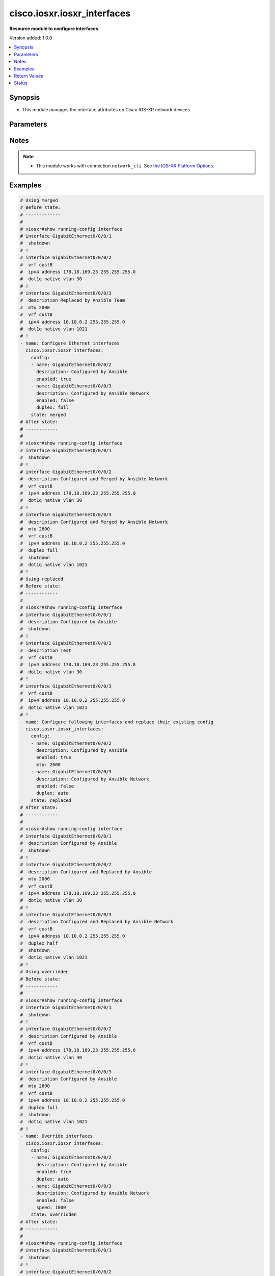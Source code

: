 .. _cisco.iosxr.iosxr_interfaces_module:


****************************
cisco.iosxr.iosxr_interfaces
****************************

**Resource module to configure interfaces.**


Version added: 1.0.0

.. contents::
   :local:
   :depth: 1


Synopsis
--------
- This module manages the interface attributes on Cisco IOS-XR network devices.




Parameters
----------

.. raw:: html

    <table  border=0 cellpadding=0 class="documentation-table">
        <tr>
            <th colspan="2">Parameter</th>
            <th>Choices/<font color="blue">Defaults</font></th>
            <th width="100%">Comments</th>
        </tr>
            <tr>
                <td colspan="2">
                    <div class="ansibleOptionAnchor" id="parameter-"></div>
                    <b>config</b>
                    <a class="ansibleOptionLink" href="#parameter-" title="Permalink to this option"></a>
                    <div style="font-size: small">
                        <span style="color: purple">list</span>
                         / <span style="color: purple">elements=dictionary</span>
                    </div>
                </td>
                <td>
                </td>
                <td>
                        <div>A dictionary of interface options</div>
                </td>
            </tr>
                                <tr>
                    <td class="elbow-placeholder"></td>
                <td colspan="1">
                    <div class="ansibleOptionAnchor" id="parameter-"></div>
                    <b>description</b>
                    <a class="ansibleOptionLink" href="#parameter-" title="Permalink to this option"></a>
                    <div style="font-size: small">
                        <span style="color: purple">string</span>
                    </div>
                </td>
                <td>
                </td>
                <td>
                        <div>Interface description.</div>
                </td>
            </tr>
            <tr>
                    <td class="elbow-placeholder"></td>
                <td colspan="1">
                    <div class="ansibleOptionAnchor" id="parameter-"></div>
                    <b>duplex</b>
                    <a class="ansibleOptionLink" href="#parameter-" title="Permalink to this option"></a>
                    <div style="font-size: small">
                        <span style="color: purple">string</span>
                    </div>
                </td>
                <td>
                        <ul style="margin: 0; padding: 0"><b>Choices:</b>
                                    <li>full</li>
                                    <li>half</li>
                        </ul>
                </td>
                <td>
                        <div>Configures the interface duplex mode. Default is auto-negotiation when not configured.</div>
                </td>
            </tr>
            <tr>
                    <td class="elbow-placeholder"></td>
                <td colspan="1">
                    <div class="ansibleOptionAnchor" id="parameter-"></div>
                    <b>enabled</b>
                    <a class="ansibleOptionLink" href="#parameter-" title="Permalink to this option"></a>
                    <div style="font-size: small">
                        <span style="color: purple">boolean</span>
                    </div>
                </td>
                <td>
                        <ul style="margin: 0; padding: 0"><b>Choices:</b>
                                    <li>no</li>
                                    <li><div style="color: blue"><b>yes</b>&nbsp;&larr;</div></li>
                        </ul>
                </td>
                <td>
                        <div>Administrative state of the interface.</div>
                        <div>Set the value to <code>True</code> to administratively enable the interface or <code>False</code> to disable it.</div>
                </td>
            </tr>
            <tr>
                    <td class="elbow-placeholder"></td>
                <td colspan="1">
                    <div class="ansibleOptionAnchor" id="parameter-"></div>
                    <b>mtu</b>
                    <a class="ansibleOptionLink" href="#parameter-" title="Permalink to this option"></a>
                    <div style="font-size: small">
                        <span style="color: purple">integer</span>
                    </div>
                </td>
                <td>
                </td>
                <td>
                        <div>Sets the MTU value for the interface. Applicable for Ethernet interfaces only.</div>
                        <div>Refer to vendor documentation for valid values.</div>
                </td>
            </tr>
            <tr>
                    <td class="elbow-placeholder"></td>
                <td colspan="1">
                    <div class="ansibleOptionAnchor" id="parameter-"></div>
                    <b>name</b>
                    <a class="ansibleOptionLink" href="#parameter-" title="Permalink to this option"></a>
                    <div style="font-size: small">
                        <span style="color: purple">string</span>
                         / <span style="color: red">required</span>
                    </div>
                </td>
                <td>
                </td>
                <td>
                        <div>Full name of the interface to configure in <code>type + path</code> format. e.g. <code>GigabitEthernet0/0/0/0</code></div>
                </td>
            </tr>
            <tr>
                    <td class="elbow-placeholder"></td>
                <td colspan="1">
                    <div class="ansibleOptionAnchor" id="parameter-"></div>
                    <b>speed</b>
                    <a class="ansibleOptionLink" href="#parameter-" title="Permalink to this option"></a>
                    <div style="font-size: small">
                        <span style="color: purple">integer</span>
                    </div>
                </td>
                <td>
                </td>
                <td>
                        <div>Configure the speed for an interface. Default is auto-negotiation when not configured.</div>
                </td>
            </tr>

            <tr>
                <td colspan="2">
                    <div class="ansibleOptionAnchor" id="parameter-"></div>
                    <b>running_config</b>
                    <a class="ansibleOptionLink" href="#parameter-" title="Permalink to this option"></a>
                    <div style="font-size: small">
                        <span style="color: purple">string</span>
                    </div>
                </td>
                <td>
                </td>
                <td>
                        <div>This option is used only with state <em>parsed</em>.</div>
                        <div>The value of this option should be the output received from the IOS-XR device by executing the command <b>show running-config interface</b>.</div>
                        <div>The state <em>parsed</em> reads the configuration from <code>running_config</code> option and transforms it into Ansible structured data as per the resource module&#x27;s argspec and the value is then returned in the <em>parsed</em> key within the result.</div>
                </td>
            </tr>
            <tr>
                <td colspan="2">
                    <div class="ansibleOptionAnchor" id="parameter-"></div>
                    <b>state</b>
                    <a class="ansibleOptionLink" href="#parameter-" title="Permalink to this option"></a>
                    <div style="font-size: small">
                        <span style="color: purple">string</span>
                    </div>
                </td>
                <td>
                        <ul style="margin: 0; padding: 0"><b>Choices:</b>
                                    <li><div style="color: blue"><b>merged</b>&nbsp;&larr;</div></li>
                                    <li>parsed</li>
                                    <li>deleted</li>
                                    <li>replaced</li>
                                    <li>rendered</li>
                                    <li>gathered</li>
                                    <li>overridden</li>
                        </ul>
                </td>
                <td>
                        <div>The state of the configuration after module completion</div>
                </td>
            </tr>
    </table>
    <br/>


Notes
-----

.. note::
   - This module works with connection ``network_cli``. See `the IOS-XR Platform Options <../network/user_guide/platform_iosxr.html>`_.



Examples
--------

.. code-block:: yaml

    # Using merged
    # Before state:
    # -------------
    #
    # viosxr#show running-config interface
    # interface GigabitEthernet0/0/0/1
    #  shutdown
    # !
    # interface GigabitEthernet0/0/0/2
    #  vrf custB
    #  ipv4 address 178.18.169.23 255.255.255.0
    #  dot1q native vlan 30
    # !
    # interface GigabitEthernet0/0/0/3
    #  description Replaced by Ansible Team
    #  mtu 2000
    #  vrf custB
    #  ipv4 address 10.10.0.2 255.255.255.0
    #  dot1q native vlan 1021
    # !
    - name: Configure Ethernet interfaces
      cisco.iosxr.iosxr_interfaces:
        config:
        - name: GigabitEthernet0/0/0/2
          description: Configured by Ansible
          enabled: true
        - name: GigabitEthernet0/0/0/3
          description: Configured by Ansible Network
          enabled: false
          duplex: full
        state: merged
    # After state:
    # ------------
    #
    # viosxr#show running-config interface
    # interface GigabitEthernet0/0/0/1
    #  shutdown
    # !
    # interface GigabitEthernet0/0/0/2
    #  description Configured and Merged by Ansible Network
    #  vrf custB
    #  ipv4 address 178.18.169.23 255.255.255.0
    #  dot1q native vlan 30
    # !
    # interface GigabitEthernet0/0/0/3
    #  description Configured and Merged by Ansible Network
    #  mtu 2600
    #  vrf custB
    #  ipv4 address 10.10.0.2 255.255.255.0
    #  duplex full
    #  shutdown
    #  dot1q native vlan 1021
    # !
    # Using replaced
    # Before state:
    # ------------
    #
    # viosxr#show running-config interface
    # interface GigabitEthernet0/0/0/1
    #  description Configured by Ansible
    #  shutdown
    # !
    # interface GigabitEthernet0/0/0/2
    #  description Test
    #  vrf custB
    #  ipv4 address 178.18.169.23 255.255.255.0
    #  dot1q native vlan 30
    # !
    # interface GigabitEthernet0/0/0/3
    #  vrf custB
    #  ipv4 address 10.10.0.2 255.255.255.0
    #  dot1q native vlan 1021
    # !
    - name: Configure following interfaces and replace their existing config
      cisco.iosxr.iosxr_interfaces:
        config:
        - name: GigabitEthernet0/0/0/2
          description: Configured by Ansible
          enabled: true
          mtu: 2000
        - name: GigabitEthernet0/0/0/3
          description: Configured by Ansible Network
          enabled: false
          duplex: auto
        state: replaced
    # After state:
    # ------------
    #
    # viosxr#show running-config interface
    # interface GigabitEthernet0/0/0/1
    #  description Configured by Ansible
    #  shutdown
    # !
    # interface GigabitEthernet0/0/0/2
    #  description Configured and Replaced by Ansible
    #  mtu 2000
    #  vrf custB
    #  ipv4 address 178.18.169.23 255.255.255.0
    #  dot1q native vlan 30
    # !
    # interface GigabitEthernet0/0/0/3
    #  description Configured and Replaced by Ansible Network
    #  vrf custB
    #  ipv4 address 10.10.0.2 255.255.255.0
    #  duplex half
    #  shutdown
    #  dot1q native vlan 1021
    # !
    # Using overridden
    # Before state:
    # ------------
    #
    # viosxr#show running-config interface
    # interface GigabitEthernet0/0/0/1
    #  shutdown
    # !
    # interface GigabitEthernet0/0/0/2
    #  description Configured by Ansible
    #  vrf custB
    #  ipv4 address 178.18.169.23 255.255.255.0
    #  dot1q native vlan 30
    # !
    # interface GigabitEthernet0/0/0/3
    #  description Configured by Ansible
    #  mtu 2600
    #  vrf custB
    #  ipv4 address 10.10.0.2 255.255.255.0
    #  duplex full
    #  shutdown
    #  dot1q native vlan 1021
    # !
    - name: Override interfaces
      cisco.iosxr.iosxr_interfaces:
        config:
        - name: GigabitEthernet0/0/0/2
          description: Configured by Ansible
          enabled: true
          duplex: auto
        - name: GigabitEthernet0/0/0/3
          description: Configured by Ansible Network
          enabled: false
          speed: 1000
        state: overridden
    # After state:
    # ------------
    #
    # viosxr#show running-config interface
    # interface GigabitEthernet0/0/0/1
    #  shutdown
    # !
    # interface GigabitEthernet0/0/0/2
    #  description Configured and Overridden by Ansible Network
    #  vrf custB
    #  ipv4 address 178.18.169.23 255.255.255.0
    #  speed 1000
    #  dot1q native vlan 30
    # !
    # interface GigabitEthernet0/0/0/3
    #  description Configured and Overridden by Ansible Network
    #  mtu 2000
    #  vrf custB
    #  ipv4 address 10.10.0.2 255.255.255.0
    #  duplex full
    #  shutdown
    #  dot1q native vlan 1021
    # !
    # Using deleted
    # Before state:
    # ------------
    #
    # viosxr#show running-config interface
    # interface GigabitEthernet0/0/0/1
    #  shutdown
    # !
    # interface GigabitEthernet0/0/0/2
    #  description Configured and Overridden by Ansible Network
    #  vrf custB
    #  ipv4 address 178.18.169.23 255.255.255.0
    #  speed 1000
    #  dot1q native vlan 30
    # !
    # interface GigabitEthernet0/0/0/3
    #  description Configured and Overridden by Ansible Network
    #  mtu 2000
    #  vrf custB
    #  ipv4 address 10.10.0.2 255.255.255.0
    #  duplex full
    #  shutdown
    #  dot1q native vlan 1021
    # !
    - name: Delete IOSXR interfaces as in given arguments
      cisco.iosxr.iosxr_interfaces:
        config:
        - name: GigabitEthernet0/0/0/2
        - name: GigabitEthernet0/0/0/3
        state: deleted
    # After state:
    # ------------
    #
    # viosxr#show running-config interface
    # interface GigabitEthernet0/0/0/1
    #  shutdown
    # !
    # interface GigabitEthernet0/0/0/2
    #  vrf custB
    #  ipv4 address 178.18.169.23 255.255.255.0
    #  dot1q native vlan 30
    # !
    # interface GigabitEthernet0/0/0/3
    #  vrf custB
    #  ipv4 address 10.10.0.2 255.255.255.0
    #  dot1q native vlan 1021
    # !
    # Using parsed
    # parsed.cfg
    # ------------
    #
    # interface Loopback888
    #  description test for ansible
    #  shutdown
    # !
    # interface MgmtEth0/0/CPU0/0
    #  ipv4 address 10.8.38.70 255.255.255.0
    # !
    # interface GigabitEthernet0/0/0/0
    #  description Configured and Merged by Ansible-Network
    #  mtu 110
    #  ipv4 address 172.31.1.1 255.255.255.0
    #  duplex half
    # !
    # interface GigabitEthernet0/0/0/3
    #  shutdown
    # !
    # interface GigabitEthernet0/0/0/4
    #  shutdown
    # !
    # - name: Convert ACL interfaces config to argspec without connecting to the appliance
    #   cisco.iosxr.iosxr_interfaces:
    #     running_config: "{{ lookup('file', './parsed.cfg') }}"
    #     state: parsed
    # Task Output (redacted)
    # -----------------------
    # "parsed": [
    #        {
    #            "name": "MgmtEth0/RP0/CPU0/0"
    #        },
    #        {
    #            "access_groups": [
    #                {
    #                    "acls": [
    #                        {
    #                            "direction": "in",
    #                            "name": "acl_1"
    #                        },
    #                        {
    #                            "direction": "out",
    #                            "name": "acl_2"
    #                        }
    #                    ],
    #                    "afi": "ipv4"
    #                },
    #                {
    #                    "acls": [
    #                        {
    #                            "direction": "in",
    #                            "name": "acl6_1"
    #                        },
    #                        {
    #                            "direction": "out",
    #                            "name": "acl6_2"
    #                        }
    #                    ],
    #                    "afi": "ipv6"
    #                }
    #            ],
    #            "name": "GigabitEthernet0/0/0/0"
    #        },
    #        {
    #            "access_groups": [
    #                {
    #                    "acls": [
    #                        {
    #                            "direction": "out",
    #                            "name": "acl_1"
    #                        }
    #                    ],
    #                    "afi": "ipv4"
    #                }
    #            ],
    #            "name": "GigabitEthernet0/0/0/1"
    #        }
    #    ]
    # }
    # Using rendered
    - name: Render platform specific commands from task input using rendered state
      cisco.iosxr.iosxr_interfaces:
        config:
        - name: GigabitEthernet0/0/0/0
          description: Configured and Merged by Ansible-Network
          mtu: 110
          enabled: true
          duplex: half
        - name: GigabitEthernet0/0/0/1
          description: Configured and Merged by Ansible-Network
          mtu: 2800
          enabled: false
          speed: 100
          duplex: full
        state: rendered
    # Task Output (redacted)
    # -----------------------
    # "rendered": [
    #         "interface GigabitEthernet0/0/0/0",
    #         "description Configured and Merged by Ansible-Network",
    #         "mtu 110",
    #         "duplex half",
    #         "no shutdown",
    #         "interface GigabitEthernet0/0/0/1",
    #         "description Configured and Merged by Ansible-Network",
    #         "mtu 2800",
    #         "speed 100",
    #         "duplex full",
    #         "shutdown"
    #     ]
    # Using gathered
    # Before state:
    # ------------
    #
    # RP/0/0/CPU0:an-iosxr-02#show running-config  interface
    # interface Loopback888
    # description test for ansible
    # shutdown
    # !
    # interface MgmtEth0/0/CPU0/0
    # ipv4 address 10.8.38.70 255.255.255.0
    # !
    # interface GigabitEthernet0/0/0/0
    # description Configured and Merged by Ansible-Network
    # mtu 110
    # ipv4 address 172.31.1.1 255.255.255.0
    # duplex half
    # !
    # interface GigabitEthernet0/0/0/3
    # shutdown
    # !
    # interface GigabitEthernet0/0/0/4
    # shutdown
    # !
    - name: Gather IOSXR interfaces as in given arguments
      cisco.iosxr.iosxr_interfaces:
        config:
        state: gathered
    # Task Output (redacted)
    # -----------------------
    #
    # "gathered": [
    #         {
    #             "description": "test for ansible",
    #             "enabled": false,
    #             "name": "Loopback888"
    #         },
    #         {
    #             "description": "Configured and Merged by Ansible-Network",
    #             "duplex": "half",
    #             "enabled": true,
    #             "mtu": 110,
    #             "name": "GigabitEthernet0/0/0/0"
    #         },
    #         {
    #             "enabled": false,
    #             "name": "GigabitEthernet0/0/0/3"
    #         },
    #         {
    #             "enabled": false,
    #             "name": "GigabitEthernet0/0/0/4"
    #         }
    #     ]
    # After state:
    # ------------
    #
    # RP/0/0/CPU0:an-iosxr-02#show running-config  interface
    # interface Loopback888
    # description test for ansible
    # shutdown
    # !
    # interface MgmtEth0/0/CPU0/0
    # ipv4 address 10.8.38.70 255.255.255.0
    # !
    # interface GigabitEthernet0/0/0/0
    # description Configured and Merged by Ansible-Network
    # mtu 110
    # ipv4 address 172.31.1.1 255.255.255.0
    # duplex half
    # !
    # interface GigabitEthernet0/0/0/3
    # shutdown
    # !
    # interface GigabitEthernet0/0/0/4
    # shutdown
    # !



Return Values
-------------
Common return values are documented `here <https://docs.ansible.com/ansible/latest/reference_appendices/common_return_values.html#common-return-values>`_, the following are the fields unique to this module:

.. raw:: html

    <table border=0 cellpadding=0 class="documentation-table">
        <tr>
            <th colspan="1">Key</th>
            <th>Returned</th>
            <th width="100%">Description</th>
        </tr>
            <tr>
                <td colspan="1">
                    <div class="ansibleOptionAnchor" id="return-"></div>
                    <b>after</b>
                    <a class="ansibleOptionLink" href="#return-" title="Permalink to this return value"></a>
                    <div style="font-size: small">
                      <span style="color: purple">list</span>
                    </div>
                </td>
                <td>when changed</td>
                <td>
                            <div>The configuration as structured data after module completion.</div>
                    <br/>
                        <div style="font-size: smaller"><b>Sample:</b></div>
                        <div style="font-size: smaller; color: blue; word-wrap: break-word; word-break: break-all;">The configuration returned will always be in the same format of the parameters above.</div>
                </td>
            </tr>
            <tr>
                <td colspan="1">
                    <div class="ansibleOptionAnchor" id="return-"></div>
                    <b>before</b>
                    <a class="ansibleOptionLink" href="#return-" title="Permalink to this return value"></a>
                    <div style="font-size: small">
                      <span style="color: purple">list</span>
                    </div>
                </td>
                <td>always</td>
                <td>
                            <div>The configuration as structured data prior to module invocation.</div>
                    <br/>
                        <div style="font-size: smaller"><b>Sample:</b></div>
                        <div style="font-size: smaller; color: blue; word-wrap: break-word; word-break: break-all;">The configuration returned will always be in the same format of the parameters above.</div>
                </td>
            </tr>
            <tr>
                <td colspan="1">
                    <div class="ansibleOptionAnchor" id="return-"></div>
                    <b>commands</b>
                    <a class="ansibleOptionLink" href="#return-" title="Permalink to this return value"></a>
                    <div style="font-size: small">
                      <span style="color: purple">list</span>
                    </div>
                </td>
                <td>always</td>
                <td>
                            <div>The set of commands pushed to the remote device</div>
                    <br/>
                        <div style="font-size: smaller"><b>Sample:</b></div>
                        <div style="font-size: smaller; color: blue; word-wrap: break-word; word-break: break-all;">[&#x27;interface GigabitEthernet0/0/0/2&#x27;, &#x27;description: Configured by Ansible&#x27;, &#x27;shutdown&#x27;]</div>
                </td>
            </tr>
    </table>
    <br/><br/>


Status
------


Authors
~~~~~~~

- Sumit Jaiswal (@justjais)
- Rohit Thakur (@rohitthakur2590)
